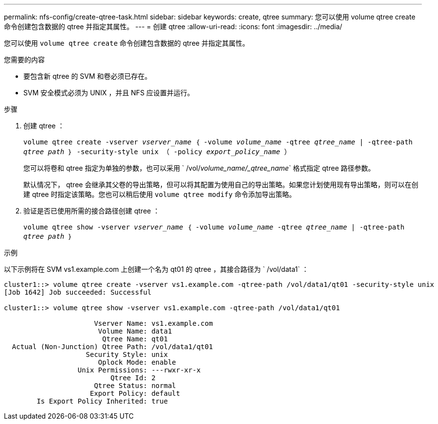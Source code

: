 ---
permalink: nfs-config/create-qtree-task.html 
sidebar: sidebar 
keywords: create, qtree 
summary: 您可以使用 volume qtree create 命令创建包含数据的 qtree 并指定其属性。 
---
= 创建 qtree
:allow-uri-read: 
:icons: font
:imagesdir: ../media/


[role="lead"]
您可以使用 `volume qtree create` 命令创建包含数据的 qtree 并指定其属性。

.您需要的内容
* 要包含新 qtree 的 SVM 和卷必须已存在。
* SVM 安全模式必须为 UNIX ，并且 NFS 应设置并运行。


.步骤
. 创建 qtree ：
+
`volume qtree create -vserver _vserver_name_ ｛ -volume _volume_name_ -qtree _qtree_name_ | -qtree-path _qtree path_ ｝ -security-style unix （ -policy _export_policy_name_ ）`

+
您可以将卷和 qtree 指定为单独的参数，也可以采用 ` /vol/_volume_name/_qtree_name_` 格式指定 qtree 路径参数。

+
默认情况下， qtree 会继承其父卷的导出策略，但可以将其配置为使用自己的导出策略。如果您计划使用现有导出策略，则可以在创建 qtree 时指定该策略。您也可以稍后使用 `volume qtree modify` 命令添加导出策略。

. 验证是否已使用所需的接合路径创建 qtree ：
+
`volume qtree show -vserver _vserver_name_ ｛ -volume _volume_name_ -qtree _qtree_name_ | -qtree-path _qtree path_ ｝`



.示例
以下示例将在 SVM vs1.example.com 上创建一个名为 qt01 的 qtree ，其接合路径为 ` /vol/data1` ：

[listing]
----
cluster1::> volume qtree create -vserver vs1.example.com -qtree-path /vol/data1/qt01 -security-style unix
[Job 1642] Job succeeded: Successful

cluster1::> volume qtree show -vserver vs1.example.com -qtree-path /vol/data1/qt01

                      Vserver Name: vs1.example.com
                       Volume Name: data1
                        Qtree Name: qt01
  Actual (Non-Junction) Qtree Path: /vol/data1/qt01
                    Security Style: unix
                       Oplock Mode: enable
                  Unix Permissions: ---rwxr-xr-x
                          Qtree Id: 2
                      Qtree Status: normal
                     Export Policy: default
        Is Export Policy Inherited: true
----
